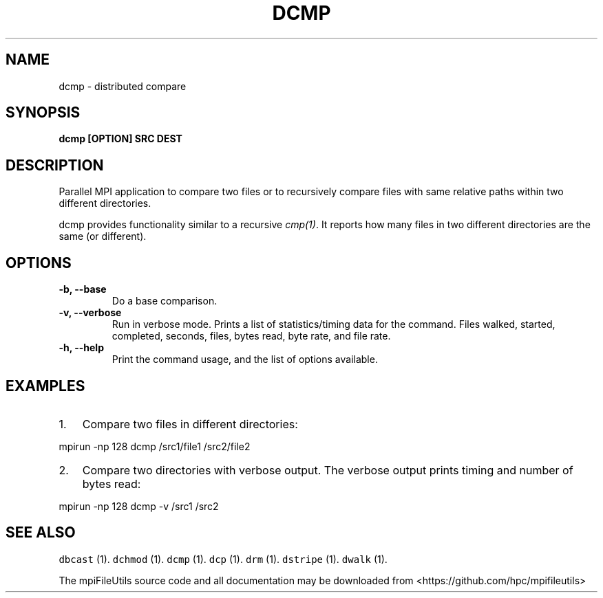 .\" Automatically generated by Pandoc 1.19.2
.\"
.TH "DCMP" "1" "" "" ""
.hy
.SH NAME
.PP
dcmp \- distributed compare
.SH SYNOPSIS
.PP
\f[B]dcmp [OPTION] SRC DEST \f[]
.SH DESCRIPTION
.PP
Parallel MPI application to compare two files or to recursively compare
files with same relative paths within two different directories.
.PP
dcmp provides functionality similar to a recursive \f[I]cmp(1)\f[].
It reports how many files in two different directories are the same (or
different).
.SH OPTIONS
.TP
.B \-b, \-\-base
Do a base comparison.
.RS
.RE
.TP
.B \-v, \-\-verbose
Run in verbose mode.
Prints a list of statistics/timing data for the command.
Files walked, started, completed, seconds, files, bytes read, byte rate,
and file rate.
.RS
.RE
.TP
.B \-h, \-\-help
Print the command usage, and the list of options available.
.RS
.RE
.SH EXAMPLES
.IP "1." 3
Compare two files in different directories:
.PP
mpirun \-np 128 dcmp /src1/file1 /src2/file2
.IP "2." 3
Compare two directories with verbose output.
The verbose output prints timing and number of bytes read:
.PP
mpirun \-np 128 dcmp \-v /src1 /src2
.SH SEE ALSO
.PP
\f[C]dbcast\f[] (1).
\f[C]dchmod\f[] (1).
\f[C]dcmp\f[] (1).
\f[C]dcp\f[] (1).
\f[C]drm\f[] (1).
\f[C]dstripe\f[] (1).
\f[C]dwalk\f[] (1).
.PP
The mpiFileUtils source code and all documentation may be downloaded
from <https://github.com/hpc/mpifileutils>
